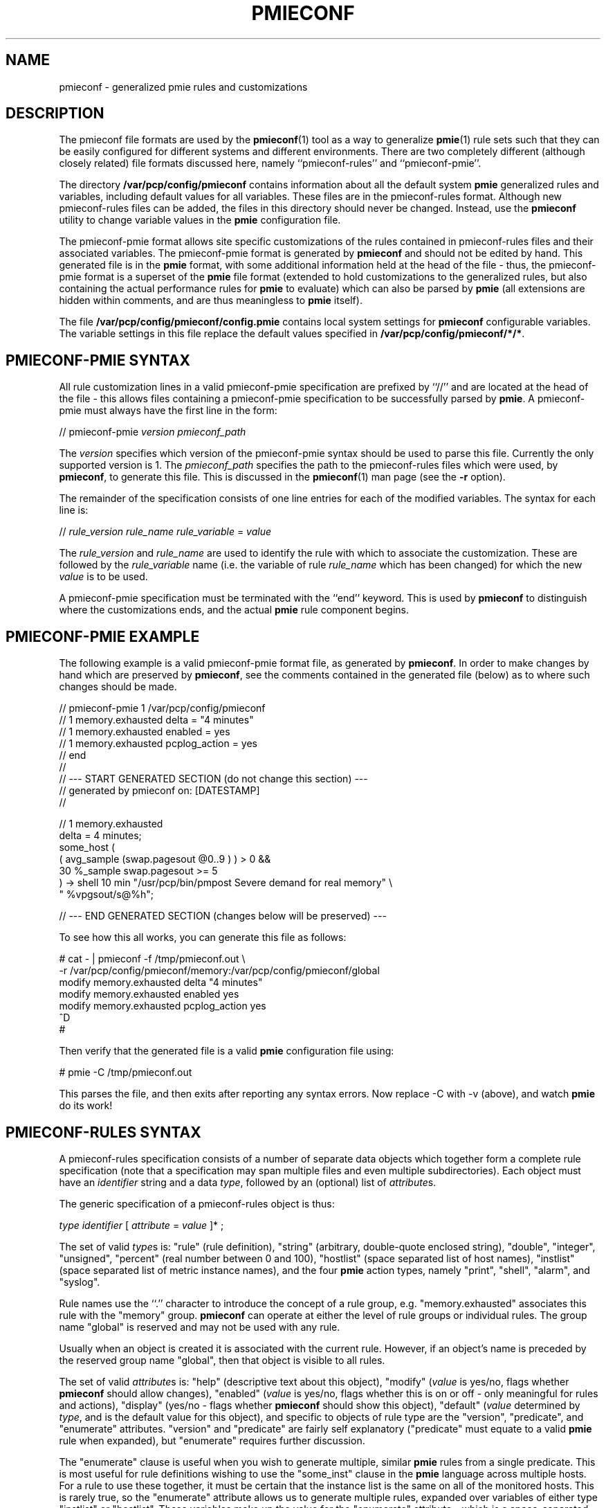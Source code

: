 '\"macro stdmacro
.nr X
.if \nX=0 .ds x} PMIECONF 4 "Performance Co-Pilot" "\&"
.if \nX=1 .ds x} PMIECONF 4 "Performance Co-Pilot"
.if \nX=2 .ds x} PMIECONF 4 "" "\&"
.if \nX=3 .ds x} PMIECONF "" "" "\&"
.TH \*(x}
.SH NAME
pmieconf \- generalized pmie rules and customizations
.SH DESCRIPTION
The pmieconf file formats are used by the
.BR pmieconf (1)
tool as a way to generalize
.BR pmie (1)
rule sets such that they can be easily configured for different systems and
different environments.
There are two completely different (although closely related) file formats
discussed here, namely ``pmieconf-rules'' and ``pmieconf-pmie''.
.PP
The directory
.B /var/pcp/config/pmieconf
contains information about all the default system
.B pmie
generalized rules and variables, including default values for all variables.
These files are in the pmieconf-rules format.
Although new pmieconf-rules files can be added, the files in this directory
should never be changed.
Instead, use the
.B pmieconf
utility to change variable values in the
.B pmie
configuration file.
.PP
The pmieconf-pmie format allows site specific customizations of the rules
contained in pmieconf-rules files and their associated variables.
The pmieconf-pmie format is generated by
.B pmieconf
and should not be edited by hand.
This generated file is in the
.B pmie
format, with some additional information held at the head of the file \- thus,
the pmieconf-pmie format is a superset of the
.B pmie
file format (extended to hold customizations to the generalized rules, but
also containing the actual performance rules for
.B pmie
to evaluate) which can also be parsed by
.B pmie
(all extensions are hidden within comments, and are thus meaningless to
.B pmie
itself).
.PP
The file
.B /var/pcp/config/pmieconf/config.pmie
contains local system settings for
.B pmieconf
configurable variables.
The variable settings in this file replace the default values specified in
.BR /var/pcp/config/pmieconf/*/* .
.SH PMIECONF-PMIE SYNTAX
All rule customization lines in a valid pmieconf-pmie specification
are prefixed by ``//'' and are located at the head of the file \-
this allows files containing a pmieconf-pmie specification to be
successfully parsed by
.BR pmie .
A pmieconf-pmie must always have the first line in the form:
.sp
.nf
    // pmieconf-pmie \f2version\f1 \f2pmieconf_path\f1
.fi
.sp
The
.I version
specifies which version of the pmieconf-pmie syntax should be used to
parse this file.
Currently the only supported version is 1.  The 
.I pmieconf_path
specifies the path to the pmieconf-rules files which were used, by
.BR pmieconf ,
to generate this file.  This is discussed in the
.BR pmieconf (1)
man page (see the
.B \-r
option).
.PP
The remainder of the specification consists of one line entries for each
of the modified variables.  The syntax for each line is:
.sp
.nf
    // \f2rule_version\f1 \f2rule_name\f1 \f2rule_variable\f1 = \f2value\f1
.fi
.sp
The 
.I rule_version
and
.I rule_name
are used to identify the rule with which to associate the customization.
These are followed by the
.I rule_variable
name (i.e. the variable of rule
.I rule_name
which has been changed)
for which the new
.I value
is to be used.
.PP
A pmieconf-pmie specification must be terminated with the ``end'' keyword.
This is used by
.B pmieconf
to distinguish where the customizations ends, and the actual
.B pmie
rule component begins.
.SH PMIECONF-PMIE EXAMPLE
The following example is a valid pmieconf-pmie format file, as generated by
.BR pmieconf .
In order to make changes by hand which are preserved by
.BR pmieconf ,
see the comments contained in the generated file (below) as to where such
changes should be made.
.sp
.nf
    // pmieconf-pmie 1 /var/pcp/config/pmieconf
    // 1 memory.exhausted delta = "4 minutes"
    // 1 memory.exhausted enabled = yes
    // 1 memory.exhausted pcplog_action = yes
    // end
    //
    // --- START GENERATED SECTION (do not change this section) ---
    //     generated by pmieconf on:  [DATESTAMP]
    //

    // 1 memory.exhausted
    delta = 4 minutes;
    some_host (
        ( avg_sample (swap.pagesout @0..9 ) ) > 0 &&
        30 %_sample swap.pagesout >= 5
    ) -> shell 10 min "/usr/pcp/bin/pmpost Severe demand for real memory" \\
            " %vpgsout/s@%h";

    // --- END GENERATED SECTION (changes below will be preserved) ---
.fi
.sp
.PP
To see how this all works, you can generate this file as follows:
.sp
.nf
    # cat - | pmieconf -f /tmp/pmieconf.out \\
        -r /var/pcp/config/pmieconf/memory:/var/pcp/config/pmieconf/global
    modify memory.exhausted delta "4 minutes"
    modify memory.exhausted enabled yes
    modify memory.exhausted pcplog_action yes
    ^D
    # 
.fi
.sp
Then verify that the generated file is a valid
.B pmie
configuration file using:
.sp
.nf
    # pmie -C /tmp/pmieconf.out
.fi
.sp
This parses the file, and then exits after reporting any syntax errors.
Now replace \-C with \-v (above), and watch
.B pmie
do its work!
.SH PMIECONF-RULES SYNTAX
A pmieconf-rules specification consists of a number of separate data objects
which together form a complete rule specification (note that a specification
may span multiple files and even multiple subdirectories).
Each object must have an
.I identifier
string and a data
.IR type ,
followed by an (optional) list of
.IR attribute s.
.PP
The generic specification of a pmieconf-rules object is thus:
.sp
.nf
    \f2type\f1 \f2identifier\f1 [ \f2attribute\f1 = \f2value\f1 ]* ;
.fi
.sp
The set of valid
.IR type s
is: "rule" (rule definition), "string" (arbitrary, double-quote enclosed
string), "double", "integer", "unsigned", "percent" (real number between 0
and 100), "hostlist" (space separated list of host names), "instlist" (space
separated list of metric instance names), and the four
.B pmie
action types, namely
"print", "shell", "alarm", and "syslog".
.PP
Rule names use the ``.'' character to introduce the concept of a rule group,
e.g. "memory.exhausted" associates this rule with the "memory" group.
.B pmieconf
can operate at either the level of rule groups or individual rules.
The group name "global" is reserved and may not be used with any rule.
.PP
Usually when an object is created it is associated with the current rule.
However, if an object's name is preceded by the reserved group name "global",
then that object is visible to all rules.
.PP
The set of valid
.IR attribute s
is: "help" (descriptive text about this object), "modify" (\f2value\f1 is
yes/no, flags whether
.B pmieconf
should allow changes), "enabled" (\f2value\f1 is yes/no, flags whether this is
on or off - only meaningful for rules and actions), "display" (yes/no - flags
whether
.B pmieconf
should show this object), "default" (\f2value\f1 determined by \f2type\f1, and
is the default value for this object), and specific to objects of rule type
are the "version", "predicate", and "enumerate" attributes.  "version" and
"predicate" are fairly self explanatory ("predicate" must equate to a valid
.B pmie
rule when expanded), but "enumerate" requires further discussion.
.PP
The "enumerate" clause is useful when you wish to generate multiple, similar
.B pmie
rules from a single predicate.
This is most useful for rule definitions wishing to use the "some_inst"
clause in the
.B pmie
language across multiple hosts.
For a rule to use these together, it must be certain that the
instance list is the same on all of the monitored hosts.
This is rarely true, so the "enumerate" attribute allows us to generate
multiple rules, expanded over variables of either type "instlist" or "hostlist".
These variables make up the value for the "enumerate" attribute \- which is
a space-separated list of "instlist" or "hostlist" variable names.
.PP
Objects can be incorporated into other object definitions using the
$\f2identifier\f1$ syntax.  See the example later for more insight into
how this is useful.
.PP
When
.B pmieconf
is generating the
.B pmie
configuration file, it looks at each enabled rule with N enabled
actions (where N > 0) and expands the string:
.sp
.nf
    // "version" \f2identifier\f1
    delta = $delta$;
    "predicate" -> $threshold$ $action1$ & ... & $actionN$ ;
.fi
.sp
The delta, threshold, and action variables are defined globally
(using the "global" keyword) for all rules, but can, of course,
be changed at the level of an individual rule or rule group.
.SH PMIECONF-RULES EXAMPLE
The following is an example of a single pmieconf-rules specification,
showing a number of different aspects of the language discussed above.
The example defines a rule ("memory.exhausted") and a string ("rule").
.sp
.nf
    rule    memory.exhausted
            default = "$rule$"
            predicate =
    "some_host (
        ( avg_sample (swap.pagesout $hosts$ @0..9 ) ) > 0 &&
        $pct$ %_sample swap.pagesout $hosts$ @0..9 >= $threshold$
    )"
            enabled = yes
            version = 1
            help    =
    "The system is swapping modified pages out of main memory to the
    swap partitions, and has been doing this on at least pct of the
    last 10 evaluations of this rule.
    There appears to be insufficient main memory to meet the resident
    demands of the current workload.";

    string  rule
            default = "Severe demand for real memory"
            modify  = no
            display = no;
.fi
.sp
Note that for the above rule to be complete, "threshold" and "pct" would
also need to be defined - for the full expression of this rule, refer to
.IR /var/pcp/config/pmieconf/memory/exhausted .
.PP
.SH FILES
.nrPD 0
.TP 24
.IR /var/pcp/config/pmieconf/ */*
generalized system resource monitoring rules
.TP 24
.I /var/pcp/config/pmieconf/config.pmie
default super-user settings for system resource monitoring rules
.TP 24
.I $HOME/.pcp/pmie/config.pmie
default user settings for system resource monitoring rules
.PD
.SH SEE ALSO
.BR pmie (1)
and
.BR pmieconf (1).

